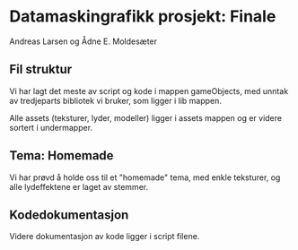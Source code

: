 * Datamaskingrafikk prosjekt: Finale
  Andreas Larsen og Ådne E. Moldesæter

** Fil struktur
   Vi har lagt det meste av script og kode i mappen gameObjects,
   med unntak av tredjeparts bibliotek vi bruker,
   som ligger i lib mappen.

   Alle assets (teksturer, lyder, modeller) ligger i assets mappen og er videre sortert i undermapper.
   
** Tema: Homemade
   Vi har prøvd å holde oss til et "homemade" tema, med enkle teksturer, og alle lydeffektene er laget av stemmer.

** Kodedokumentasjon
   Videre dokumentasjon av kode ligger i script filene.
